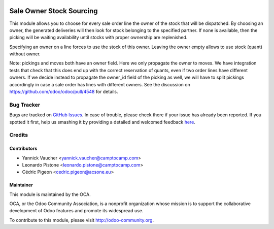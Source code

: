 .. image:: https://img.shields.io/badge/licence-AGPL--3-blue.svg
   :target: http://www.gnu.org/licenses/agpl-3.0-standalone.html
   :alt: License: AGPL-3

==========================
Sale Owner Stock Sourcing
==========================

This module allows you to choose for every sale order line the owner of the
stock that will be dispatched.  By choosing an owner, the generated deliveries
will then look for stock belonging to the specified partner.  If none is
available, then the picking will be waiting availability until stocks with
proper ownership are replenished.

Specifying an owner on a line forces to use the stock of this owner.  Leaving
the owner empty allows to use stock (quant) without owner.

Note: pickings and moves both have an owner field. Here we only propagate the
owner to moves. We have integration tests that check that this does end up with
the correct reservation of quants, even if two order lines have different
owners. If we decide instead to propagate the owner_id field of the picking as
well, we will have to split pickings accordingly in case a sale order has lines
with different owners. See the discussion on
https://github.com/odoo/odoo/pull/4548 for details.

Bug Tracker
===========

Bugs are tracked on `GitHub Issues <https://github.com/OCA/sale-workflow/issues>`_.
In case of trouble, please check there if your issue has already been reported.
If you spotted it first, help us smashing it by providing a detailed and welcomed feedback
`here <https://github.com/OCA/sale-workflow/issues/new?body=module:%20sale_owner_stock_sourcing%0Aversion:%2010.0%0A%0A**Steps%20to%20reproduce**%0A-%20...%0A%0A**Current%20behavior**%0A%0A**Expected%20behavior**>`_.

Credits
=======

Contributors
------------

* Yannick Vaucher <yannick.vaucher@camptocamp.com>
* Leonardo Pistone <leonardo.pistone@camptocamp.com>
* Cédric Pigeon <cedric.pigeon@acsone.eu>

Maintainer
----------

.. image:: http://odoo-community.org/logo.png
   :alt: Odoo Community Association
   :target: http://odoo-community.org

This module is maintained by the OCA.

OCA, or the Odoo Community Association, is a nonprofit organization whose
mission is to support the collaborative development of Odoo features and
promote its widespread use.

To contribute to this module, please visit http://odoo-community.org.



